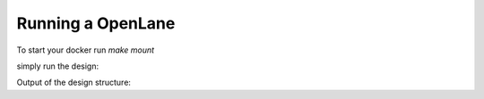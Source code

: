 ==================
Running a OpenLane
==================

To start your docker run `make mount`

simply run the design:

.. code-block:: console
    make mount
    /flow.tcl -design <spm> -tag <run1>

Output of the design structure:


